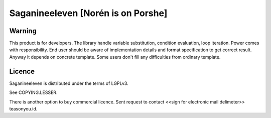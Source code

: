 ===================================
Saganineeleven [Norén is on Porshe]
===================================

Warning
=======

This product is for developers. The library handle variable substitution, condition evaluation, loop iteration. Power comes with responsibility.
End user should be aware of implementation details and format specification to get correct result.
Anyway it depends on concrete template. Some users don't fill any difficulties from ordinary template.


Licence
=======

Saganineeleven is distributed under the terms of LGPLv3.

See COPYING.LESSER.

There is another option to buy commercial licence. Sent request to contact <<sign for electronic mail delimeter>> teasonyou.id.
